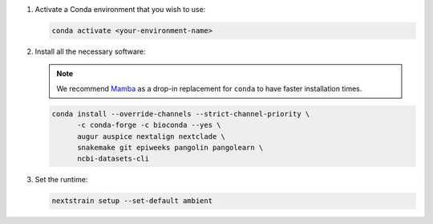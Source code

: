 1. Activate a Conda environment that you wish to use:

   .. code-block:: bash

      conda activate <your-environment-name>

2. Install all the necessary software:

   .. note::

      We recommend `Mamba <https://mamba.readthedocs.io>`_ as a drop-in replacement for ``conda`` to have faster installation times.

   .. code-block:: bash

      conda install --override-channels --strict-channel-priority \
            -c conda-forge -c bioconda --yes \
            augur auspice nextalign nextclade \
            snakemake git epiweeks pangolin pangolearn \
            ncbi-datasets-cli

3. Set the runtime:

   .. code-block:: none

      nextstrain setup --set-default ambient
